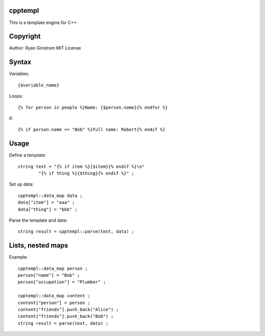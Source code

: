 cpptempl
=================
This is a template engine for C++.

Copyright
==================
Author: Ryan Ginstrom
MIT License

Syntax
=================

Variables::

	{$variable_name}

Loops::

	{% for person in people %}Name: {$person.name}{% endfor %}

If::

	{% if person.name == "Bob" %}Full name: Robert{% endif %}


Usage
=======================

Define a template::

	string text = "{% if item %}{$item}{% endif %}\n"
		"{% if thing %}{$thing}{% endif %}" ;

Set up data::

	cpptempl::data_map data ;
	data["item"] = "aaa" ;
	data["thing"] = "bbb" ;

Parse the template and data::

	string result = cpptempl::parse(text, data) ;

Lists, nested maps
========================

Example::

	cpptempl::data_map person ;
	person["name"] = "Bob" ;
	person["occupation"] = "Plumber" ;

	cpptempl::data_map content ;
	content["person"] = person ;
	content["friends"].push_back("Alice") ;
	content["friends"].push_back("Bob") ;
	string result = parse(text, data) ;
